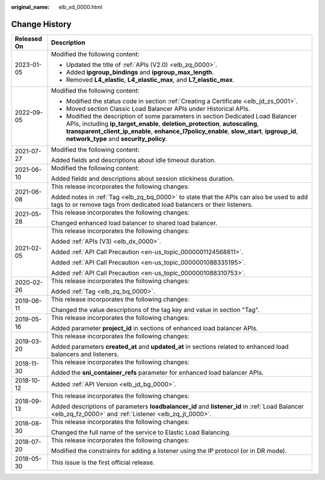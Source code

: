 :original_name: elb_xd_0000.html

.. _elb_xd_0000:

Change History
==============

+-----------------------------------+------------------------------------------------------------------------------------------------------------------------------------------------------------------------------------------------------------------------------------------------------------------------------------------------------------+
| Released On                       | Description                                                                                                                                                                                                                                                                                                |
+===================================+============================================================================================================================================================================================================================================================================================================+
| 2023-01-05                        | Modified the following content:                                                                                                                                                                                                                                                                            |
|                                   |                                                                                                                                                                                                                                                                                                            |
|                                   | -  Updated the title of :ref:`APIs (V2.0) <elb_zq_0000>`.                                                                                                                                                                                                                                                  |
|                                   | -  Added **ipgroup_bindings** and **ipgroup_max_length**.                                                                                                                                                                                                                                                  |
|                                   | -  Removed **L4_elastic**, **L4_elastic_max**, and **L7_elastic_max**.                                                                                                                                                                                                                                     |
+-----------------------------------+------------------------------------------------------------------------------------------------------------------------------------------------------------------------------------------------------------------------------------------------------------------------------------------------------------+
| 2022-09-05                        | Modified the following content:                                                                                                                                                                                                                                                                            |
|                                   |                                                                                                                                                                                                                                                                                                            |
|                                   | -  Modified the status code in section :ref:`Creating a Certificate <elb_jd_zs_0001>`.                                                                                                                                                                                                                     |
|                                   | -  Moved section Classic Load Balancer APIs under Historical APIs.                                                                                                                                                                                                                                         |
|                                   | -  Modified the description of some parameters in section Dedicated Load Balancer APIs, including **ip_target_enable**, **deletion_protection**, **autoscaling**, **transparent_client_ip_enable**, **enhance_l7policy_enable**, **slow_start**, **ipgroup_id**, **network_type** and **security_policy**. |
+-----------------------------------+------------------------------------------------------------------------------------------------------------------------------------------------------------------------------------------------------------------------------------------------------------------------------------------------------------+
| 2021-07-27                        | Modified the following content:                                                                                                                                                                                                                                                                            |
|                                   |                                                                                                                                                                                                                                                                                                            |
|                                   | Added fields and descriptions about idle timeout duration.                                                                                                                                                                                                                                                 |
+-----------------------------------+------------------------------------------------------------------------------------------------------------------------------------------------------------------------------------------------------------------------------------------------------------------------------------------------------------+
| 2021-06-10                        | Modified the following content:                                                                                                                                                                                                                                                                            |
|                                   |                                                                                                                                                                                                                                                                                                            |
|                                   | Added fields and descriptions about session stickiness duration.                                                                                                                                                                                                                                           |
+-----------------------------------+------------------------------------------------------------------------------------------------------------------------------------------------------------------------------------------------------------------------------------------------------------------------------------------------------------+
| 2021-06-08                        | This release incorporates the following changes:                                                                                                                                                                                                                                                           |
|                                   |                                                                                                                                                                                                                                                                                                            |
|                                   | Added notes in :ref:`Tag <elb_zq_bq_0000>` to state that the APIs can also be used to add tags to or remove tags from dedicated load balancers or their listeners.                                                                                                                                         |
+-----------------------------------+------------------------------------------------------------------------------------------------------------------------------------------------------------------------------------------------------------------------------------------------------------------------------------------------------------+
| 2021-05-28                        | This release incorporates the following changes:                                                                                                                                                                                                                                                           |
|                                   |                                                                                                                                                                                                                                                                                                            |
|                                   | Changed enhanced load balancer to shared load balancer.                                                                                                                                                                                                                                                    |
+-----------------------------------+------------------------------------------------------------------------------------------------------------------------------------------------------------------------------------------------------------------------------------------------------------------------------------------------------------+
| 2021-02-05                        | This release incorporates the following changes:                                                                                                                                                                                                                                                           |
|                                   |                                                                                                                                                                                                                                                                                                            |
|                                   | Added :ref:`APIs (V3) <elb_dx_0000>`.                                                                                                                                                                                                                                                                      |
|                                   |                                                                                                                                                                                                                                                                                                            |
|                                   | Added :ref:`API Call Precaution <en-us_topic_0000001124568811>`.                                                                                                                                                                                                                                           |
|                                   |                                                                                                                                                                                                                                                                                                            |
|                                   | Added :ref:`API Call Precaution <en-us_topic_0000001088335195>`.                                                                                                                                                                                                                                           |
|                                   |                                                                                                                                                                                                                                                                                                            |
|                                   | Added :ref:`API Call Precaution <en-us_topic_0000001088310753>`.                                                                                                                                                                                                                                           |
+-----------------------------------+------------------------------------------------------------------------------------------------------------------------------------------------------------------------------------------------------------------------------------------------------------------------------------------------------------+
| 2020-02-26                        | This release incorporates the following changes:                                                                                                                                                                                                                                                           |
|                                   |                                                                                                                                                                                                                                                                                                            |
|                                   | Added :ref:`Tag <elb_zq_bq_0000>`.                                                                                                                                                                                                                                                                         |
+-----------------------------------+------------------------------------------------------------------------------------------------------------------------------------------------------------------------------------------------------------------------------------------------------------------------------------------------------------+
| 2019-06-11                        | This release incorporates the following changes:                                                                                                                                                                                                                                                           |
|                                   |                                                                                                                                                                                                                                                                                                            |
|                                   | Changed the value descriptions of the tag key and value in section "Tag".                                                                                                                                                                                                                                  |
+-----------------------------------+------------------------------------------------------------------------------------------------------------------------------------------------------------------------------------------------------------------------------------------------------------------------------------------------------------+
| 2019-05-16                        | This release incorporates the following changes:                                                                                                                                                                                                                                                           |
|                                   |                                                                                                                                                                                                                                                                                                            |
|                                   | Added parameter **project_id** in sections of enhanced load balancer APIs.                                                                                                                                                                                                                                 |
+-----------------------------------+------------------------------------------------------------------------------------------------------------------------------------------------------------------------------------------------------------------------------------------------------------------------------------------------------------+
| 2019-03-20                        | This release incorporates the following changes:                                                                                                                                                                                                                                                           |
|                                   |                                                                                                                                                                                                                                                                                                            |
|                                   | Added parameters **created_at** and **updated_at** in sections related to enhanced load balancers and listeners.                                                                                                                                                                                           |
+-----------------------------------+------------------------------------------------------------------------------------------------------------------------------------------------------------------------------------------------------------------------------------------------------------------------------------------------------------+
| 2018-11-30                        | This release incorporates the following changes:                                                                                                                                                                                                                                                           |
|                                   |                                                                                                                                                                                                                                                                                                            |
|                                   | Added the **sni_container_refs** parameter for enhanced load balancer APIs.                                                                                                                                                                                                                                |
+-----------------------------------+------------------------------------------------------------------------------------------------------------------------------------------------------------------------------------------------------------------------------------------------------------------------------------------------------------+
| 2018-10-12                        | Added :ref:`API Version <elb_jd_bg_0000>`.                                                                                                                                                                                                                                                                 |
+-----------------------------------+------------------------------------------------------------------------------------------------------------------------------------------------------------------------------------------------------------------------------------------------------------------------------------------------------------+
| 2018-09-13                        | This release incorporates the following changes:                                                                                                                                                                                                                                                           |
|                                   |                                                                                                                                                                                                                                                                                                            |
|                                   | Added descriptions of parameters **loadbalancer_id** and **listener_id** in :ref:`Load Balancer <elb_zq_fz_0000>` and :ref:`Listener <elb_zq_jt_0000>`.                                                                                                                                                    |
+-----------------------------------+------------------------------------------------------------------------------------------------------------------------------------------------------------------------------------------------------------------------------------------------------------------------------------------------------------+
| 2018-08-30                        | This release incorporates the following changes:                                                                                                                                                                                                                                                           |
|                                   |                                                                                                                                                                                                                                                                                                            |
|                                   | Changed the full name of the service to Elastic Load Balancing.                                                                                                                                                                                                                                            |
+-----------------------------------+------------------------------------------------------------------------------------------------------------------------------------------------------------------------------------------------------------------------------------------------------------------------------------------------------------+
| 2018-07-20                        | This release incorporates the following changes:                                                                                                                                                                                                                                                           |
|                                   |                                                                                                                                                                                                                                                                                                            |
|                                   | Modified the constraints for adding a listener using the IP protocol (or in DR mode).                                                                                                                                                                                                                      |
+-----------------------------------+------------------------------------------------------------------------------------------------------------------------------------------------------------------------------------------------------------------------------------------------------------------------------------------------------------+
| 2018-05-30                        | This issue is the first official release.                                                                                                                                                                                                                                                                  |
+-----------------------------------+------------------------------------------------------------------------------------------------------------------------------------------------------------------------------------------------------------------------------------------------------------------------------------------------------------+
